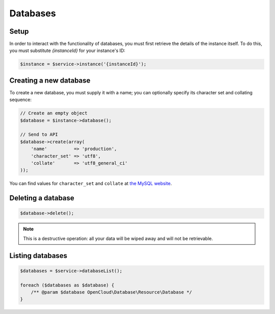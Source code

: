 Databases
=========

Setup
-----

In order to interact with the functionality of databases, you must first
retrieve the details of the instance itself. To do this, you must substitute
`{instanceId}` for your instance's ID:

.. code-block:: php

  $instance = $service->instance('{instanceId}');


Creating a new database
-----------------------

To create a new database, you must supply it with a name; you can
optionally specify its character set and collating sequence:

.. code-block:: php

  // Create an empty object
  $database = $instance->database();

  // Send to API
  $database->create(array(
      'name'          => 'production',
      'character_set' => 'utf8',
      'collate'       => 'utf8_general_ci'
  ));

You can find values for ``character_set`` and ``collate`` at `the MySQL
website <http://dev.mysql.com/doc/refman/5.0/en/charset-mysql.html>`__.


Deleting a database
-------------------

.. code-block:: php

  $database->delete();

.. note::

   This is a destructive operation: all your data will be wiped away and will
   not be retrievable.


Listing databases
-----------------

.. code-block:: php

  $databases = $service->databaseList();

  foreach ($databases as $database) {
      /** @param $database OpenCloud\Database\Resource\Database */
  }
